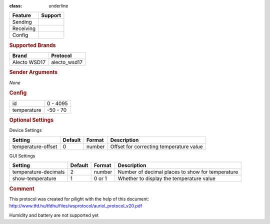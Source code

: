 .. |yes| image:: ../../../images/yes.png
.. |no| image:: ../../../images/no.png

.. role:: underline
:class: underline

+------------------+-------------+
| **Feature**      | **Support** |
+------------------+-------------+
| Sending          | |no|        |
+------------------+-------------+
| Receiving        | |yes|       |
+------------------+-------------+
| Config           | |yes|       |
+------------------+-------------+

.. rubric:: Supported Brands

+------------------+--------------+
| **Brand**        | **Protocol** |
+------------------+--------------+
| Alecto WSD17     | alecto_wsd17 |
+------------------+--------------+

.. rubric:: Sender Arguments

*None*

.. rubric:: Config

.. code-block:: json
   :linenos:

       {
         "devices": {
           "weather": {
             "protocol": [ "alecto_wsd17" ],
             "id": [{
               "id": 100
             }],
             "temperature": 23.00
            }
         },
         "gui": {
           "weather": {
             "name": "Weather Station",
             "group": [ "Outside" ],
             "media": [ "all" ]
           }
         }
       }

    +------------------+-----------------+
    | **Option**       | **Value**       |
+------------------+-----------------+
| id               | 0 - 4095        |
+------------------+-----------------+
| temperature      | -50 - 70        |
+------------------+-----------------+

.. rubric:: Optional Settings

:underline:`Device Settings`

+--------------------+-------------+------------+-----------------------------------------+
| **Setting**        | **Default** | **Format** | **Description**                         |
+--------------------+-------------+------------+-----------------------------------------+
| temperature-offset | 0           | number     | Offset for correcting temperature value |
+--------------------+-------------+------------+-----------------------------------------+

:underline:`GUI Settings`

+----------------------+-------------+------------+-----------------------------------------------------------+
| **Setting**          | **Default** | **Format** | **Description**                                           |
+----------------------+-------------+------------+-----------------------------------------------------------+
| temperature-decimals | 2           | number     | Number of decimal places to show for temperature          |
+----------------------+-------------+------------+-----------------------------------------------------------+
| show-temperature     | 1           | 0 or 1     | Whether to display the temperature value                  |
+----------------------+-------------+------------+-----------------------------------------------------------+

.. rubric:: Comment

This protocol was created for pilight with the help of this document: http://www.tfd.hu/tfdhu/files/wsprotocol/auriol_protocol_v20.pdf

Humidity and battery are not supported yet

